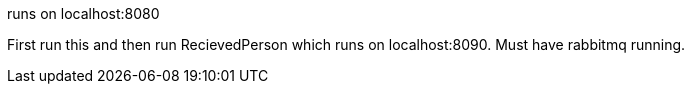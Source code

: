 runs on localhost:8080

First run this and then run RecievedPerson which runs on localhost:8090. Must have rabbitmq running.
